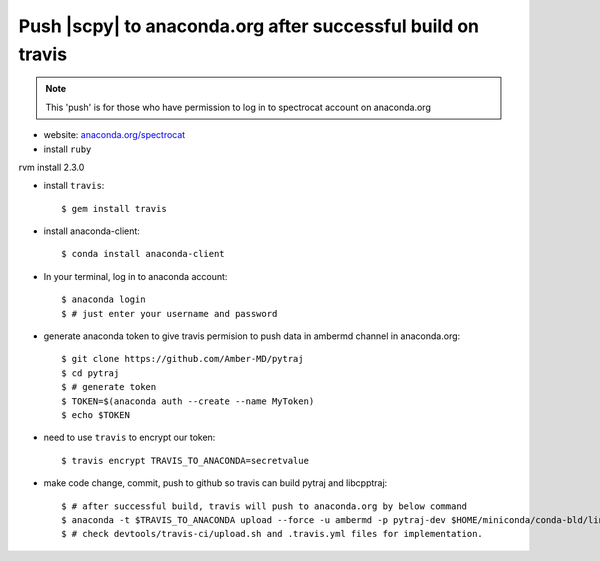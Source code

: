 Push |scpy| to anaconda.org after successful build on travis
---------------------------------------------------------------------------

.. note::
   This 'push' is for those who have permission to log in to spectrocat
   account on anaconda.org

- website: `anaconda.org/spectrocat <https://anaconda.org/ambermd>`_

- install ``ruby``
rvm install 2.3.0

- install ``travis``::

  $ gem install travis

- install anaconda-client::

  $ conda install anaconda-client

- In your terminal, log in to anaconda account::

  $ anaconda login
  $ # just enter your username and password

- generate anaconda token to give travis permision to push data in ambermd channel in anaconda.org::

  $ git clone https://github.com/Amber-MD/pytraj
  $ cd pytraj
  $ # generate token
  $ TOKEN=$(anaconda auth --create --name MyToken)
  $ echo $TOKEN

- need to use ``travis`` to encrypt our token::

  $ travis encrypt TRAVIS_TO_ANACONDA=secretvalue

- make code change, commit, push to github so travis can build pytraj and libcpptraj::

  $ # after successful build, travis will push to anaconda.org by below command
  $ anaconda -t $TRAVIS_TO_ANACONDA upload --force -u ambermd -p pytraj-dev $HOME/miniconda/conda-bld/linux-64/pytraj-dev-*
  $ # check devtools/travis-ci/upload.sh and .travis.yml files for implementation.
